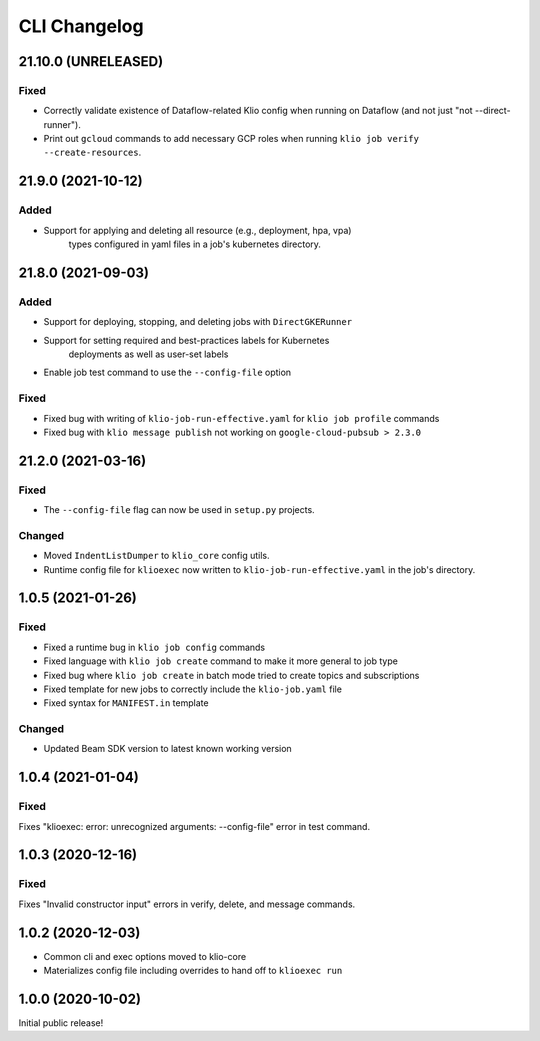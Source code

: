 CLI Changelog
=============

.. _cli-21.10.0:

21.10.0 (UNRELEASED)
--------------------

.. start-21.10.0

Fixed
*****

* Correctly validate existence of Dataflow-related Klio config when running on Dataflow (and not just "not --direct-runner").
* Print out ``gcloud`` commands to add necessary GCP roles when running ``klio job verify --create-resources``.

.. end-21.10.0

.. _cli-21.9.0:

21.9.0 (2021-10-12)
-------------------

.. start-21.9.0

Added
*****

* Support for applying and deleting all resource (e.g., deployment, hpa, vpa)
    types configured in yaml files in a job's kubernetes directory.

.. end-21.9.0

.. _cli-21.8.0:

21.8.0 (2021-09-03)
-------------------

.. start-21.8.0

Added
*****

* Support for deploying, stopping, and deleting jobs with ``DirectGKERunner``
* Support for setting required and best-practices labels for Kubernetes
    deployments as well as user-set labels
* Enable job test command to use the ``--config-file`` option

Fixed
*****

* Fixed bug with writing of ``klio-job-run-effective.yaml`` for ``klio job profile`` commands
* Fixed bug with ``klio message publish`` not working on ``google-cloud-pubsub > 2.3.0``


.. end-21.8.0


.. _cli-21.2.0:

21.2.0 (2021-03-16)
-------------------

.. start-21.2.0

Fixed
*****

* The ``--config-file`` flag can now be used in ``setup.py`` projects.

Changed
*******

* Moved ``IndentListDumper`` to ``klio_core`` config utils.
* Runtime config file for ``klioexec`` now written to ``klio-job-run-effective.yaml`` in the job's directory.

.. end-21.2.0

1.0.5 (2021-01-26)
------------------

Fixed
*****
* Fixed a runtime bug in ``klio job config`` commands
* Fixed language with ``klio job create`` command to make it more general to job type
* Fixed bug where ``klio job create`` in batch mode tried to create topics and subscriptions
* Fixed template for new jobs to correctly include the ``klio-job.yaml`` file
* Fixed syntax for ``MANIFEST.in`` template

Changed
*******

* Updated Beam SDK version to latest known working version

1.0.4 (2021-01-04)
------------------

Fixed
*****
Fixes "klioexec: error: unrecognized arguments: --config-file" error in
test command.

1.0.3 (2020-12-16)
------------------

Fixed
*****
Fixes "Invalid constructor input" errors in verify, delete, and message commands.


1.0.2 (2020-12-03)
------------------

* Common cli and exec options moved to klio-core
* Materializes config file including overrides to hand off to ``klioexec run``


1.0.0 (2020-10-02)
------------------

Initial public release!

